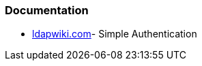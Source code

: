 === Documentation

* https://web.archive.org/web/20220922153922/https://ldapwiki.com/wiki/Simple%20Authentication[ldapwiki.com]- Simple Authentication